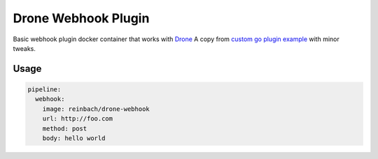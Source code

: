 Drone Webhook Plugin
====================

Basic webhook plugin docker container that works with `Drone <https://github.com/drone/drone>`_
A copy from `custom go plugin example <http://docs.drone.io/creating-custom-plugins-golang/>`_ with minor tweaks.


Usage
-----

.. code-block:: yaml

    pipeline:
      webhook:
        image: reinbach/drone-webhook
        url: http://foo.com
        method: post
        body: hello world
